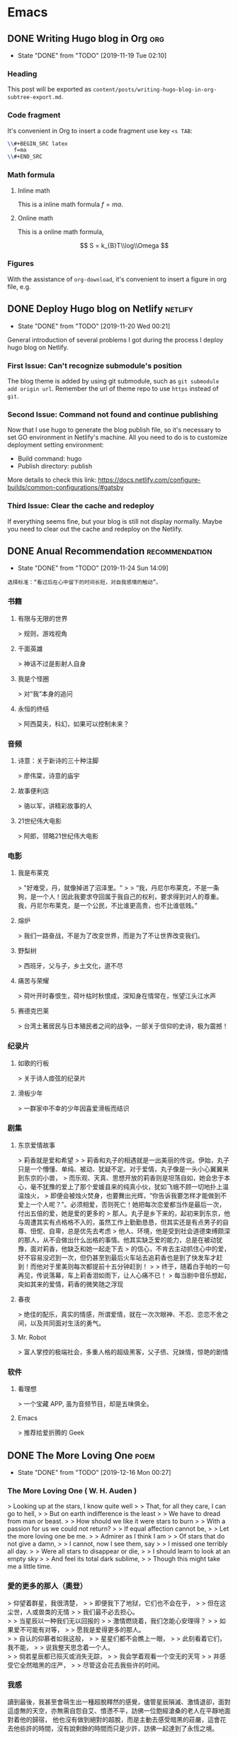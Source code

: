 #+hugo_base_dir: ~/Code/Github/blog-hugo
#+hugo_section: post
#+hugo_auto_set_lastmod: t
#+author: 
#+hugo_custom_front_matter: :author "Qiangua"
#+hugo_code_fence: nil
# eval: (org-hugo-auto-export-mode)

* Emacs
** DONE Writing Hugo blog in Org                                  :org:
CLOSED: [2019-11-19 Tue 02:10]
:PROPERTIES:
:EXPORT_FILE_NAME: writing-hugo-blog-in-org-subtree-export
:EXPORT_DATE: 2019-11-19
:END:
- State "DONE"       from "TODO"       [2019-11-19 Tue 02:10]
*** Heading 
This post will be exported as =content/posts/writing-hugo-blog-in-org-subtree-export.md=.
*** Code fragment
It's convenient in Org to insert a code fragment use key =<s TAB=:
#+BEGIN_SRC latex
  \\#+BEGIN_SRC latex
    f=ma
  \\#+END_SRC
#+END_SRC
*** Math formula
**** Inline math
This is a inline math formula $f=ma$.
**** Online math
This is a online math formula,
\begin{equation}
\label{eq:1}
C = W\log_{2} (1+\mathrm{SNR})
\end{equation}

$$ S = k_{B}T\\log\\Omega $$

*** Figures 
With the assistance of =org-download=, it's convenient to insert a figure in org file, e.g.
#+DOWNLOADED: https://images.unsplash.com/photo-1574003887216-5d32ce5f22fa?ixlib=rb-1.2.1&ixid=eyJhcHBfaWQiOjEyMDd9&auto=format&fit=crop&w=1650&q=80 @ 2019-11-19 15:26:30
[[https://raw.githubusercontent.com/QIanGua/tuchaung/master/img/20191219213809.png]]
** DONE Deploy Hugo blog on Netlify                               :netlify:
CLOSED: [2019-11-20 Wed 00:21]
:PROPERTIES:
:EXPORT_FILE_NAME: Deploy Hugo blog on Netlify
:EXPORT_DATE: 2019-11-19
:END:
- State "DONE"       from "TODO"       [2019-11-20 Wed 00:21]
General introduction of several problems I got during the process I deploy hugo blog on Netlify.
*** First Issue: Can't recognize submodule's position
CLOSED: [2019-11-20 Wed 00:15]
The blog theme is added by using git submodule, such as =git submodule add origin url=. Remember the url of theme repo to use =https= instead of =git=.
*** Second Issue: Command not found and continue publishing 
Now that I use hugo to generate the blog publish file, so it's necessary to set GO environment in Netlify's machine.
All you need to do is to customize deployment setting environment:
- Build command: hugo
- Publish directory: publish
More details to check this link: https://docs.netlify.com/configure-builds/common-configurations/#gatsby

*** Third Issue: Clear the cache and redeploy
If everything seems fine, but your blog is still not display normally. Maybe you need to clear out the cache and redeploy on the Netlify.
** DONE Anual Recommendation                                      :recommendation:
CLOSED: [2019-11-24 Sun 14:09]
:PROPERTIES:
:EXPORT_FILE_NAME: 年度私人推荐
:EXPORT_DATE: 2019-11-23
:END:
- State "DONE"       from "TODO"       [2019-11-24 Sun 14:09]
=选择标准：“看过后在心中留下的时间长短，对自我感情的触动”。=
*** 书籍
**** 有限与无限的世界
> 规则，游戏视角
**** 千面英雄
> 神话不过是影射人自身
**** 我是个怪圈
> 对“我”本身的追问
**** 永恒的终结
> 阿西莫夫，科幻，如果可以控制未来？
*** 音频
**** 诗意：关于新诗的三十种注脚
> 廖伟棠，诗意的庙宇
**** 故事便利店
> 骆以军，讲精彩故事的人
**** 21世纪伟大电影
> 阿郎，领略21世纪伟大电影
*** 电影
**** 我是布莱克
  > "好难受，丹，就像掉进了沼泽里。"  
  >
  > “我，丹尼尔布莱克，不是一条狗，是一个人！因此我要求夺回属于我自己的权利，要求得到对人的尊重。我，丹尼尔布莱克，是一个公民，不比谁更高贵，也不比谁低贱。”
**** 熔炉
> 我们一路奋战，不是为了改变世界，而是为了不让世界改变我们。
**** 野梨树
> 西班牙，父与子，乡土文化，道不尽
**** 痛苦与荣耀
> 荷叶开时春恨生，荷叶枯时秋恨成，深知身在情常在，怅望江头江水声
**** 赛德克巴莱
> 台湾土著居民与日本殖民者之间的战争，一部关于信仰的史诗，极为震撼！
*** 纪录片
**** 如歌的行板
> 关于诗人痖弦的纪录片
**** 滑板少年
> 一群家中不幸的少年因喜爱滑板而结识
*** 剧集
**** 东京爱情故事
> 莉香就是爱和希望  
> 
> 莉香和丸子的相遇就是一出美丽的传说。伊始，丸子只是一个懵懂、单纯、被动、犹疑不定。对于爱情，丸子像是一头小心翼翼来到东京的小兽，
> 而乐观、天真、思想开放的莉香则是坦荡自如，她会忠于本心，毫不犹豫的爱上了那个爱媛县来的纯真小伙，犹如飞蛾不顾一切地扑上温温烛火，
> 即便会被烛火焚身，也要舞出光辉，“你告诉我要怎样才能做到不爱上一个人呢？”。必须相爱，否则死亡！她把每次恋爱都当作是最后一次，付出五倍的爱，她是爱的更多的
> 那人。丸子是乡下来的，起初来到东京，他与周遭其实有点格格不入的，虽然工作上勤勤恳恳，但其实还是有点男子的自尊、忸怩、自卑，总是优先去考虑
> 他人、环境，他是受到社会道德束缚颇深的那人，从不会做出什么出格的事情。他其实缺乏爱的能力，总是在被动犹豫，面对莉香，他缺乏和她一起走下去
> 的信心，不肯去主动抓住心中的爱，好不容易没迟到一次，但仍甚至到最后火车站去追莉香也是到了快发车才赶到！而他对于里美则每次都提前十五分钟赶到！
> 
> 终于，随着白手帕的一句再见，传说落幕，车上莉香泪如雨下，让人心痛不已！
> 每当剧中音乐想起，突如其来的爱情，莉香的微笑随之浮现
**** 春夜
> 绝佳的配乐，真实的情感，所谓爱情，就在一次次眼神、不忍、恋恋不舍之间，以及共同面对生活的勇气。
**** Mr. Robot
> 富人掌控的极端社会，多重人格的超级黑客，父子债、兄妹情，惊艳的剧情
*** 软件
**** 看理想
> 一个宝藏 APP, 虽为音频节目，却是五味俱全。
**** Emacs
> 推荐给爱折腾的 Geek

** DONE The More Loving One                                       :poem:
CLOSED: [2019-12-16 Mon 00:27]
:PROPERTIES:
:EXPORT_FILE_NAME: The More Loving One
:EXPOET_DATE: 2019-12-09
:END:
- State "DONE"       from "TODO"       [2019-12-16 Mon 00:27]
*** The More Loving One ( W. H. Auden )
> Looking up at the stars, I know quite well  
>
> That, for all they care, I can go to hell,  
>
> But on earth indifference is the least  
>
> We have to dread from man or beast.
>
> How should we like it were stars to burn
>
> With a passion for us we could not return?
>
> If equal affection cannot be,
>
> Let the more loving one be me.
>
> Admirer as I think I am
>
> Of stars that do not give a damn,
>
> I cannot, now I see them, say
>
> I missed one terribly all day.
>
> Were all stars to disappear or die,
>
> I should learn to look at an empty sky
>
> And feel its total dark sublime,
>
> Though this might take me a little time.
*** 愛的更多的那人（奧登）

> 仰望着群星，我很清楚，
>
> 即便我下了地狱，它们也不会在乎，
>
> 但在这尘世，人或兽类的无情
>
> 我们最不必去担心。\\
>
> 当星辰以一种我们无以回报的
>
> 激情燃烧着，我们怎能心安理得？
>
> 如果爱不可能有对等，
>
> 愿我是爱得更多的那人。\\
>
> 自认的仰慕者如我这般，
>
> 星星们都不会瞧上一眼，
>
> 此刻看着它们，我不能，
>
> 说我整天思念着一个人。\\
>
> 倘若星辰都已殒灭或消失无踪，
>
> 我会学着观看一个空无的天穹
>
> 并感受它全然暗黑的庄严，
>
> 尽管这会花去我些许的时间。
*** 我感
讀到最後，我甚至會萌生出一種超脫釋然的感覺，儘管星辰隕滅、激情退卻，面對這虛無的天空，亦無需自怨自艾、憤懣不平，訪佛一位飽經滄桑的老人在平靜地面對着他的歸宿，
他也沒有做到絕對的超脫，而是主動去感受暗黑的莊嚴，這會花去他些許的時間，沒有說剩餘的時間而只是少許，訪佛一起達到了永恆之境。
** DONE Encryption                                                :curious:
CLOSED: [2019-12-16 Mon 00:34]
:PROPERTIES:
:EXPORT_FILE_NAME: Encryption
:EXPOET_DATE: 2019-12-11
:END:
- State "DONE"       from "TODO"       [2019-12-16 Mon 00:34]
*** Symmetric Cryptography

#+BEGIN_SRC shell
    openssl aes-256-cbc -a -e -in file-in.txt -inkey key.txt -out file-out.txt
    openssl aes-256-cbc -a -d -in file-in.txt -inkey key.txt -out file-out.txt
#+END_SRC
*** Asymmetric Cryptography
  
**** generate private key
  #+BEGIN_SRC shell
  openssl genrsa -out private.pem 1024
  #+END_SRC
 
**** generate public key from private key
  #+BEGIN_SRC shell
  openssl rsa -in private.pem -pubout -out public.pem
  #+END_SRC
 
**** encrypt file with public key
  #+BEGIN_SRC shell
  openssl rsautl -encrypt -in test.org -inkey public.pem -pubin -out encrypted.inc
  #+END_SRC
 
**** decrypt file wiht private key
  #+BEGIN_SRC shell
  openssl rsatul -decrypt -in encrypted.inc -inkey private.pem -out decrypted.org
  #+END_SRC
*** GNUGPG
GNUGPG is a practical terminal tool for encryption. Here are two typical commands
#+BEGIN_SRC shell
    gpg --encrypt -r ID test.txt
    gpg --decrypt test.txt.gpg --out-put test.de.txt
#+END_SRC
An effective usage:
#+BEGIN_SRC shell
 alias gpge='gpg --encrypt -r USER_ID | $(fzf)'
 alias gpgd='gpg --decrypt | $(fzf)'
#+END_SRC
** DONE Insert shebang                                            :code:
CLOSED: [2019-12-30 Mon 22:59]
:PROPERTIES:
:EXPORT_FILE_NAME: Insert shebang
:EXPOET_DATE: 2019-12-21
:END:
- State "DONE"       from "TODO"       [2019-12-30 Mon 22:59]
In this post, I plan to record some shebangs I use frequently. The *insert-shabang* package is used. 
*** shebang collections

- shell
- python
- julia
- r
- wls
- fortran(unsolved)

#+BEGIN_SRC shell
    #!/usr/local/bin/env bash
    #!/usr/local/bin/env python3
    #!/usr/local/bin/env julia
    #!/usr/bin/env Rscript
    #!/usr/bin/env wolframscript
#+END_SRC
